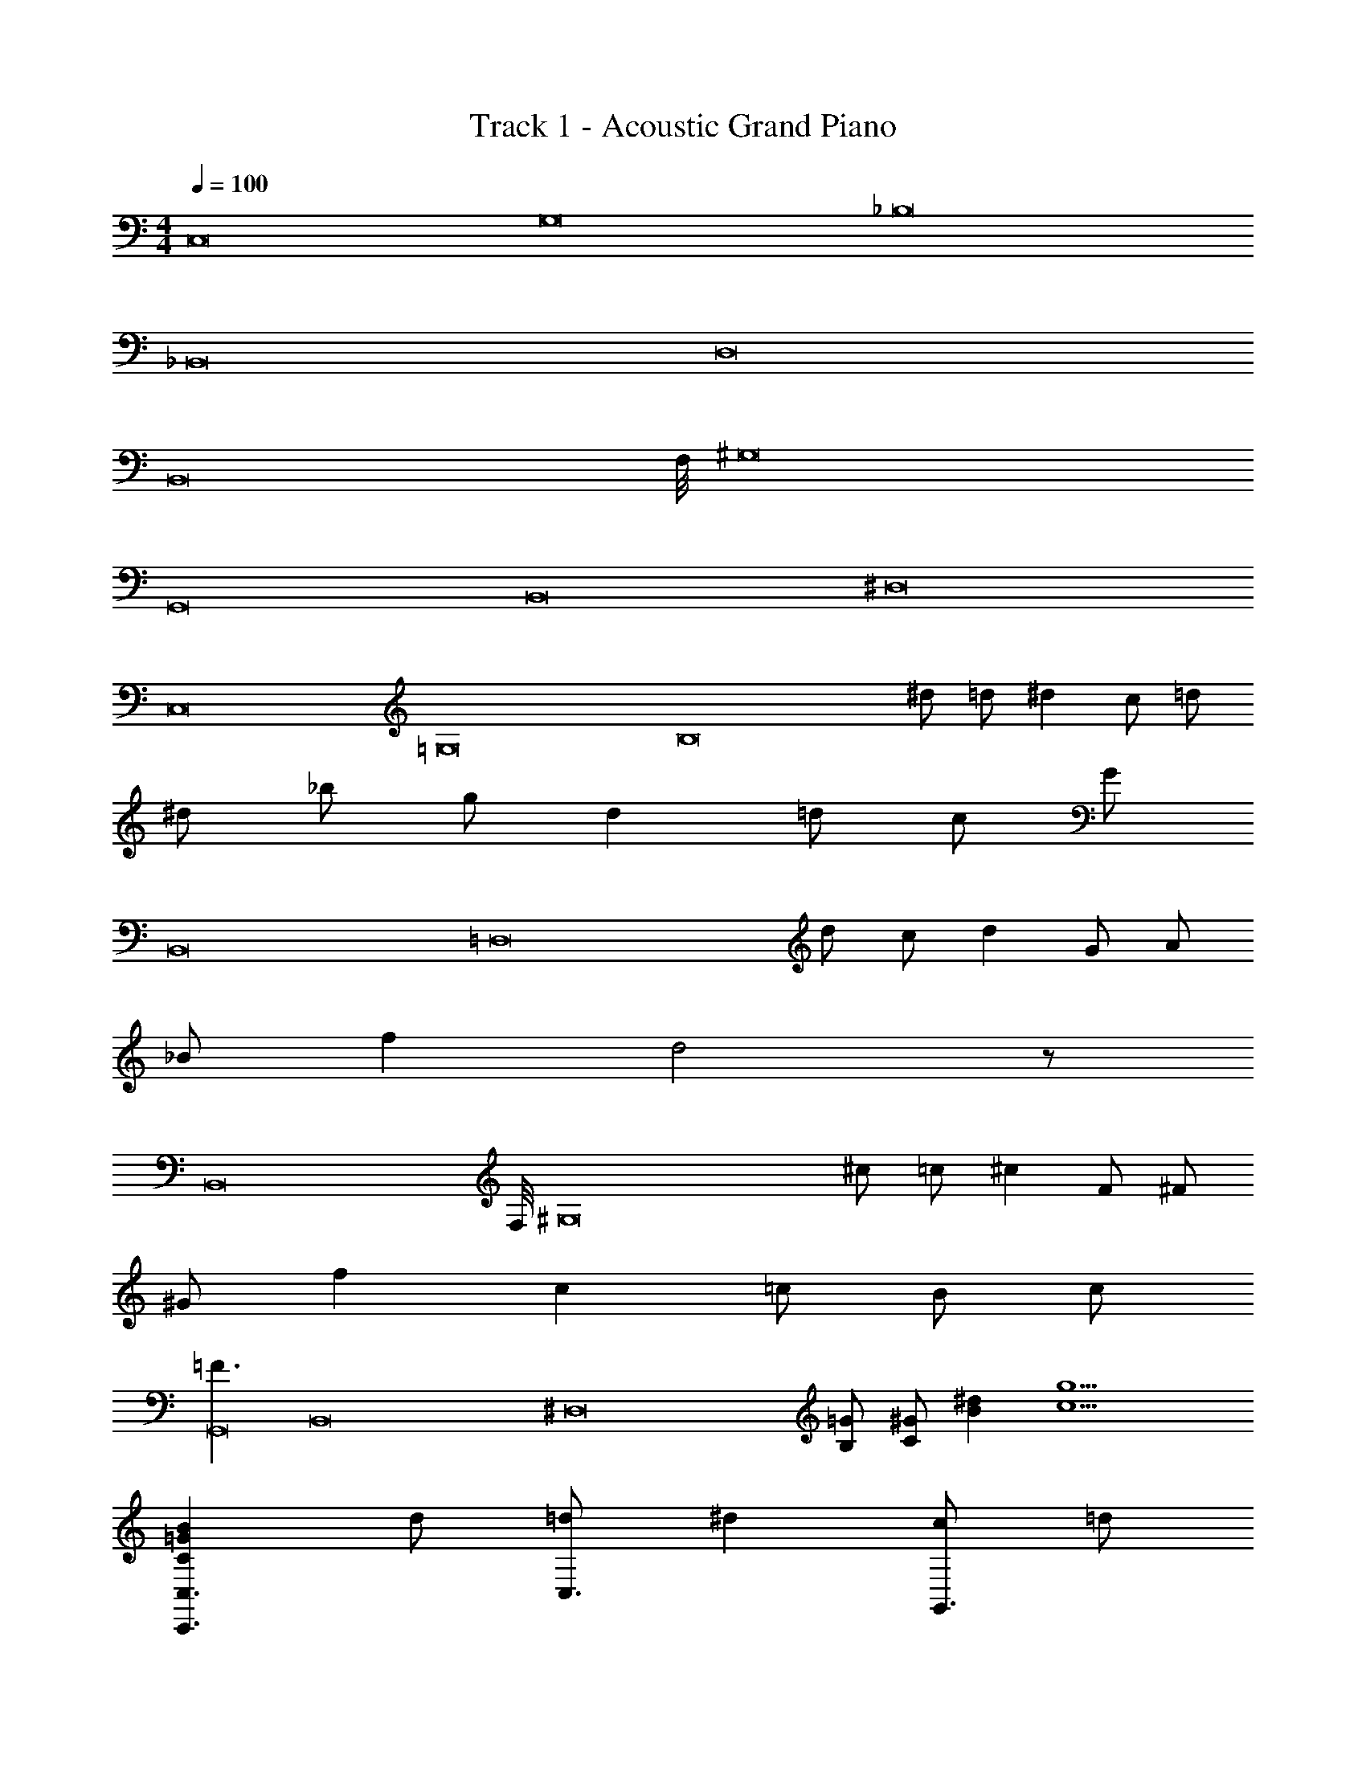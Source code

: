 X: 1
T: Track 1 - Acoustic Grand Piano
Z: ABC Generated by Starbound Composer v0.8.6
L: 1/4
M: 4/4
Q: 1/4=100
K: C
[z/8C,8] [z/8G,8] [z31/4_B,8] 
[z/8_B,,8] [z63/8D,8] 
[z/8B,,8] F,/8 [z31/4^G,8] 
[z/8G,,8] [z/8B,,8] [z31/4^D,8] 
[z/8C,8] [z/8=G,8] [z3/4B,8] ^d/ =d/ ^d c/ =d/ 
^d/ _b/ g/ d =d/ c/ G/ 
[z/8B,,8] [z7/8=D,8] d/ c/ d G/ A/ 
_B/ f d2 z/ 
[z/8B,,8] F,/8 [z3/4^G,8] ^c/ =c/ ^c F/ ^F/ 
^G/ f c =c/ B/ c/ 
[z/8=F3/G,,8] [z/8B,,8] [z5/4^D,8] [=G/B,/] [^G/C/] [^dB] [g9/c9/] 
[B=GCC,3/C,,3/] d/ [=d/C,3/] ^d [c/G,,3/4] =d/ 
[^d/C,3/C,,3/] b/ g/ [dC,3/] =d/ [c/F,,3/4] G/ 
[FDB,B,,3/_B,,,3/] d/ [c/B,,] d [G/F,,3/4] A/ 
[B/B,,3/B,,,3/] f [B,,d2] z/ D,,/ ^D,,/ 
[^GDB,B,,3/B,,,3/] ^c/ [=c/B,,] ^c [F/F,,] ^F/ 
[G/B,,3/B,,,3/] f [cB,,] =c/ [B/F,,/] [c/G,,/] 
[=F3/F,,3/F,,,3/] [=G/B,/F,,] [^G/C/] [z/^dB] [z/C,,] [z/8c9/] [z3/8g9/] 
[F,,3/F,,,3/] F,, z/ C,,/ D,,/ 
[B=GCC,3/C,,3/] d/ [=d/C,3/] ^d [c/G,,3/4] =d/ 
[^d/C,3/C,,3/] b/ g/ [dC,3/] =d/ [c/F,,3/4] G/ 
[FDB,B,,3/B,,,3/] d/ [c/B,,] d [G/F,,3/4] A/ 
[B/B,,3/B,,,3/] f [B,,d2] z/ =D,,/ ^D,,/ 
[^GDB,B,,3/B,,,3/] ^c/ [=c/B,,] ^c [F/F,,] ^F/ 
[G/B,,3/B,,,3/] f [cB,,] =c/ [B/F,,/] [c/G,,/] 
[=F3/F,,3/F,,,3/] [=G/B,/F,,] [^G/C/] [z/^dB] [z/C,,] [z/8c9/] [z3/8g9/] 
[F,,3/F,,,3/] F,, z/ C,,/ D,,/ 
[B=GCC,3/C,,3/] D/ [^D/C,3/] =D/ B,/ [D/G,,3/4] ^D/ 
[=DC,3/C,,3/] ^D/ [FC,3/] [z/G] [z/F,,3/4] =D/4 ^D/4 
[F=DB,B,,3/B,,,3/] z/ [B,/B,,] B/ A/ [F/F,,3/4] D/ 
[CB,,3/B,,,3/] z/ B,, z/ =D,,/ ^D,,/ 
[^GDB,B,,3/B,,,3/] D/ [^D/B,,] =D/ B,/ [D/F,,] ^D/ 
[FB,,3/B,,,3/] ^F/ [=F/B,,] z [F,,/F] G,,/ 
[DCG,F,,3/F,,,3/] z/ [G/F,,] c/ G/ [c/C,,] d/ 
[z/8F,,3/F,,,3/d2] [z11/8^g2] F,, z/ C,,/ D,,/ 
[^F3/D3/G,3/^F,,4^F,,,4] z/4 c3/4 B3/4 =G3/4 
[=F=DB,=F,,4=F,,,4] ^D F G 
[FCG,^G,,4B,,,4] z F3/4 c3/4 B/4 ^G/4 
[BFB,B,,4B,,,4] z2 =G/ ^G/4 =G/4 
[F4=D4B,4F,,4E,,,4] 
[^G4F4G,4F,,4E,,,4] 
[^D4C4=G,4=G,,4F,,,4] 
[D4C4G,4G,,4F,,,4] 
[B=GCC,3/C,,3/] d/ [=d/C,3/] ^d [c/G,,3/4] =d/ 
[^d/C,3/C,,3/] b/ =g/ [dC,3/] =d/ [c/F,,3/4] G/ 
[F=DB,B,,3/B,,,3/] d/ [c/B,,] d [G/F,,3/4] A/ 
[B/B,,3/B,,,3/] f [B,,d2] z/ =D,,/ ^D,,/ 
[^GDB,B,,3/B,,,3/] ^c/ [=c/B,,] ^c [F/F,,] ^F/ 
[G/B,,3/B,,,3/] f [cB,,] =c/ [B/F,,/] [c/G,,/] 
[=F3/F,,3/F,,,3/] [=G/B,/F,,] [^G/C/] [z/^dB] [z/C,,] [z/8c9/] [z3/8g9/] 
[F,,3/F,,,3/] F,, z/ C,,/ D,,/ 
[B=GCC,3/C,,3/] d/ [=d/C,3/] ^d [c/G,,3/4] =d/ 
[^d/C,3/C,,3/] b/ g/ [dC,3/] =d/ [c/F,,3/4] G/ 
[FDB,B,,3/B,,,3/] d/ [c/B,,] d [G/F,,3/4] A/ 
[B/B,,3/B,,,3/] f [B,,d2] z/ =D,,/ ^D,,/ 
[^GDB,B,,3/B,,,3/] ^c/ [=c/B,,] ^c [F/F,,] ^F/ 
[G/B,,3/B,,,3/] f [cB,,] =c/ [B/F,,/] [c/G,,/] 
[=F3/F,,3/F,,,3/] [=G/B,/F,,] [^G/C/] [z/^dB] [z/C,,] [z/c'9/g9/] 
[z/8F,,4] [z/8C,4] F,4 
